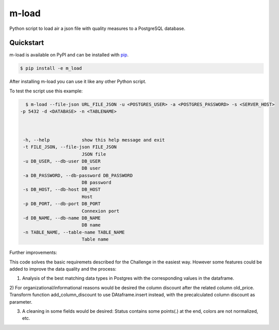 m-load
############

Python script to load air a json file with quality measures to a PostgreSQL database.


Quickstart
==========

m-load is available on PyPI and can be installed with `pip <https://pip.pypa.io>`_.

.. code-block:: console

    $ pip install -e m_load

After installing m-load you can use it like any other Python script.


To test the script use this example:

.. code-block:: console

   $ m-load --file-json URL_FILE_JSON -u <POSTGRES_USER> -a <POSTGRES_PASSWORD> -s <SERVER_HOST> 
 -p 5432 -d <DATABASE> -n <TABLENAME>

 

  -h, --help            show this help message and exit
  -t FILE_JSON, --file-json FILE_JSON
                        JSON file
  -u DB_USER, --db-user DB_USER
                        DB user
  -a DB_PASSWORD, --db-password DB_PASSWORD
                        DB password
  -s DB_HOST, --db-host DB_HOST
                        Host
  -p DB_PORT, --db-port DB_PORT
                        Connexion port
  -d DB_NAME, --db-name DB_NAME
                        DB name
  -n TABLE_NAME, --table-name TABLE_NAME
                        Table name


Further improvements:

This code solves the basic requiremets described for the Challenge in the easiest way. 
However some features could be added to improve the data quality and the process:

1) Analysis of the best matching data types in Postgres with the corresponding values in the dataframe.

2) For organizational/informational reasons would be desired the column discount after the related column old_price.
Transform function add_column_discount to use DAtaframe.insert instead, with the precalculated column discount as parameter.

3) A cleaning in some fields would be desired: Status contains some  points(.) at the end, colors are not normalized, etc.


